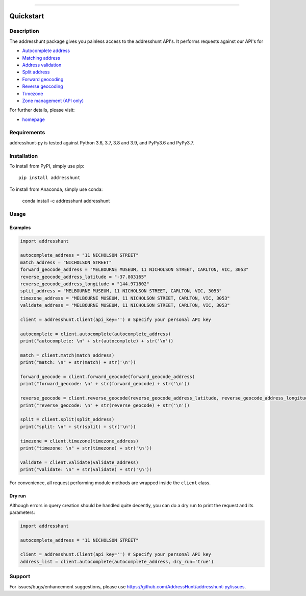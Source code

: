 
.. image:: https://anaconda.org/addresshunt/addresshunt/badges/version.svg
    :target: https://anaconda.org/addresshunt/addresshunt
.. image:: https://anaconda.org/addresshunt/addresshunt/badges/latest_release_date.svg
    :target: https://anaconda.org/addresshunt/addresshunt
.. image:: https://anaconda.org/addresshunt/addresshunt/badges/downloads.svg
    :target: https://anaconda.org/addresshunt/addresshunt
.. image:: https://badge.fury.io/py/addresshunt.svg
    :target: https://badge.fury.io/py/addresshunt

--------------------------------------------------

Quickstart
==================================================

Description
--------------------------------------------------
The addresshunt package gives you painless access to the addresshunt API's.
It performs requests against our API's for

- `Autocomplete address`_
- `Matching address`_
- `Address validation`_
- `Split address`_
- `Forward geocoding`_
- `Reverse geocoding`_
- `Timezone`_
- `Zone management (API only)`_

For further details, please visit:

- homepage_

.. _homepage: https://addresshunt.com.au
.. _`Autocomplete address`: https://addresshunt.com.au/api/docs/#/Address%20APIs/get_api_v1_0_address_autocomplete
.. _`Matching address`: https://addresshunt.com.au/api/docs/#/Address%20APIs/get_api_v1_0_address_match
.. _`Address validation`: https://addresshunt.com.au/api/docs/#/Address%20APIs/get_api_v1_0_address_validate
.. _`Split address`: https://addresshunt.com.au/api/docs/#/Address%20APIs/get_api_v1_0_address_split
.. _`Forward geocoding`: https://addresshunt.com.au/api/docs/#/Address%20APIs/get_api_v1_0_address_forward_geocode
.. _`Reverse geocoding`: https://addresshunt.com.au/api/docs/#/Address%20APIs/get_api_v1_0_address_reverse_geocode
.. _`Timezone`: https://addresshunt.com.au/api/docs/#/[object%20Object]/get_api_v1_0_address_timezone
.. _`Zone management (API Only)`: https://addresshunt.com.au/api/docs/#/Zone%20APIs/get_api_v1_0_zone_check


Requirements
-----------------------------
addresshunt-py is tested against Python 3.6, 3.7, 3.8 and 3.9, and PyPy3.6 and PyPy3.7.

Installation
------------------------------
.. image:: https://anaconda.org/addresshunt/addresshunt/badges/installer/conda.svg
    :target: https://conda.anaconda.org/addresshunt

To install from PyPI, simply use pip::

	pip install addresshunt

To install from Anaconda, simply use conda:

    conda install -c addresshunt addresshunt


Usage
---------------------------------

Examples
^^^^^^^^^^^^^^^^^^^^
.. code:: python

    import addresshunt

    autocomplete_address = "11 NICHOLSON STREET"
    match_address = "NICHOLSON STREET"
    forward_geocode_address = "MELBOURNE MUSEUM, 11 NICHOLSON STREET, CARLTON, VIC, 3053"
    reverse_geocode_address_latitude = "-37.803165"
    reverse_geocode_address_longitude = "144.971802"
    split_address = "MELBOURNE MUSEUM, 11 NICHOLSON STREET, CARLTON, VIC, 3053"
    timezone_address = "MELBOURNE MUSEUM, 11 NICHOLSON STREET, CARLTON, VIC, 3053"
    validate_address = "MELBOURNE MUSEUM, 11 NICHOLSON STREET, CARLTON, VIC, 3053"

    client = addresshunt.Client(api_key='') # Specify your personal API key

    autocomplete = client.autocomplete(autocomplete_address)
    print("autocomplete: \n" + str(autocomplete) + str('\n'))

    match = client.match(match_address)
    print("match: \n" + str(match) + str('\n'))

    forward_geocode = client.forward_geocode(forward_geocode_address)
    print("forward_geocode: \n" + str(forward_geocode) + str('\n'))

    reverse_geocode = client.reverse_geocode(reverse_geocode_address_latitude, reverse_geocode_address_longitude)
    print("reverse_geocode: \n" + str(reverse_geocode) + str('\n'))

    split = client.split(split_address)
    print("split: \n" + str(split) + str('\n'))

    timezone = client.timezone(timezone_address)
    print("timezone: \n" + str(timezone) + str('\n'))

    validate = client.validate(validate_address)
    print("validate: \n" + str(validate) + str('\n'))


For convenience, all request performing module methods are wrapped inside the ``client`` class.


Dry run
^^^^^^^^^^^^^^^^^^^^
Although errors in query creation should be handled quite decently, you can do a dry run to print the request and its parameters:

.. code:: python

    import addresshunt

    autocomplete_address = "11 NICHOLSON STREET"

    client = addresshunt.Client(api_key='') # Specify your personal API key
    address_list = client.autocomplete(autocomplete_address, dry_run='true')


Support
--------

For issues/bugs/enhancement suggestions, please use https://github.com/AddressHunt/addresshunt-py/issues.